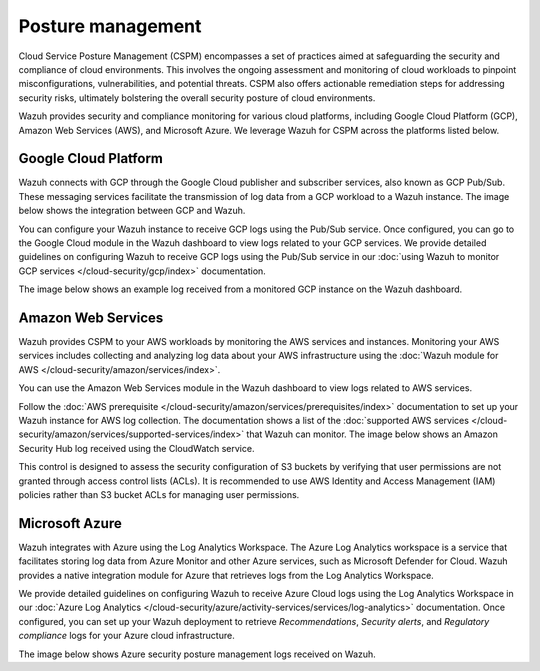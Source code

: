.. Copyright (C) 2015, Wazuh, Inc.

.. meta::
   :description: Wazuh provides security and compliance monitoring for various cloud platforms, including Google Cloud Platform (GCP), Amazon Web Services (AWS), and Microsoft Azure.

Posture management
==================

Cloud Service Posture Management (CSPM) encompasses a set of practices aimed at safeguarding the security and compliance of cloud environments. This involves the ongoing assessment and monitoring of cloud workloads to pinpoint misconfigurations, vulnerabilities, and potential threats. CSPM also offers actionable remediation steps for addressing security risks, ultimately bolstering the overall security posture of cloud environments.

Wazuh provides security and compliance monitoring for various cloud platforms, including Google Cloud Platform (GCP), Amazon Web Services (AWS), and Microsoft Azure. We leverage Wazuh for CSPM across the platforms listed below.

Google Cloud Platform
---------------------

Wazuh connects with GCP through the Google Cloud publisher and subscriber services, also known as GCP Pub/Sub. These messaging services facilitate the transmission of log data from a GCP workload to a Wazuh instance. The image below shows the integration between GCP and Wazuh.

.. thumbnail:: /images/getting-started/use-cases/posture-management/wazuh-gcp-integration.png
   :title: Integration between Wazuh and Google Cloud Platform
   :alt: Integration between Wazuh and Google Cloud Platform
   :align: center
   :width: 80%

You can configure your Wazuh instance to receive GCP logs using the Pub/Sub service. Once configured, you can go to the Google Cloud module in the Wazuh dashboard to view logs related to your GCP services. We provide detailed guidelines on configuring Wazuh to receive GCP logs using the Pub/Sub service in our :doc:`using Wazuh to monitor GCP services </cloud-security/gcp/index>` documentation.

.. thumbnail:: /images/getting-started/use-cases/posture-management/using-wazuh-to-monitor-gcp.png
   :title: Using Wazuh to monitor Google Cloud Platform
   :alt: Using Wazuh to monitor Google Cloud Platform
   :align: center
   :width: 80%

The image below shows an example log received from a monitored GCP instance on the Wazuh dashboard.

.. thumbnail:: /images/getting-started/use-cases/posture-management/wazuh-dashboard-gcp-example-log.png
   :title: Example GCP log on the Wazuh dashboard
   :alt: Example GCP log on the Wazuh dashboard
   :align: center
   :width: 80%

Amazon Web Services
-------------------

Wazuh provides CSPM to your AWS workloads by monitoring the AWS services and instances. Monitoring your AWS services includes collecting and analyzing log data about your AWS infrastructure using the :doc:`Wazuh module for AWS </cloud-security/amazon/services/index>`.

You can use the Amazon Web Services module in the Wazuh dashboard to view logs related to AWS services.

.. thumbnail:: /images/getting-started/use-cases/posture-management/enabling-aws-module.png
   :title: Enabling AWS module in the Wazuh dashboard
   :alt: Enabling AWS module in the Wazuh dashboard
   :align: center
   :width: 80%

Follow the :doc:`AWS prerequisite </cloud-security/amazon/services/prerequisites/index>` documentation to set up your Wazuh instance for AWS log collection. The documentation shows a list of the :doc:`supported AWS services </cloud-security/amazon/services/supported-services/index>` that Wazuh can monitor. The image below shows an Amazon Security Hub log received using the CloudWatch service.

.. thumbnail:: /images/getting-started/use-cases/posture-management/amazon-security-hub-log.png
   :title: Amazon Security Hub log
   :alt: Amazon Security Hub log
   :align: center
   :width: 80%

.. thumbnail:: /images/getting-started/use-cases/posture-management/amazon-security-hub-log-details.png
   :title: Amazon Security Hub log – Details
   :alt: Amazon Security Hub log – Details
   :align: center
   :width: 80%

This control is designed to assess the security configuration of S3 buckets by verifying that user permissions are not granted through access control lists (ACLs). It is recommended to use AWS Identity and Access Management (IAM) policies rather than S3 bucket ACLs for managing user permissions.

Microsoft Azure
---------------

Wazuh integrates with Azure using the Log Analytics Workspace. The Azure Log Analytics workspace is a service that facilitates storing log data from Azure Monitor and other Azure services, such as Microsoft Defender for Cloud. Wazuh provides a native integration module for Azure that retrieves logs from the Log Analytics Workspace.

.. thumbnail:: /images/getting-started/use-cases/posture-management/azure-log-analytics-workspace-integration.png
   :title: Azure Log Analytics Workspace integration with Wazuh overview
   :alt: Azure Log Analytics Workspace integration with Wazuh overview
   :align: center
   :width: 80%

We provide detailed guidelines on configuring Wazuh to receive Azure Cloud logs using the Log Analytics Workspace in our :doc:`Azure Log Analytics </cloud-security/azure/activity-services/services/log-analytics>` documentation. Once configured, you can set up your Wazuh deployment to retrieve *Recommendations*, *Security alerts*, and *Regulatory compliance* logs for your Azure cloud infrastructure.

The image below shows Azure security posture management logs received on Wazuh.

.. thumbnail:: /images/getting-started/use-cases/posture-management/azure-security-posture-management-logs.png
   :title: Azure security posture management logs
   :alt: Azure security posture management logs
   :align: center
   :width: 80%
